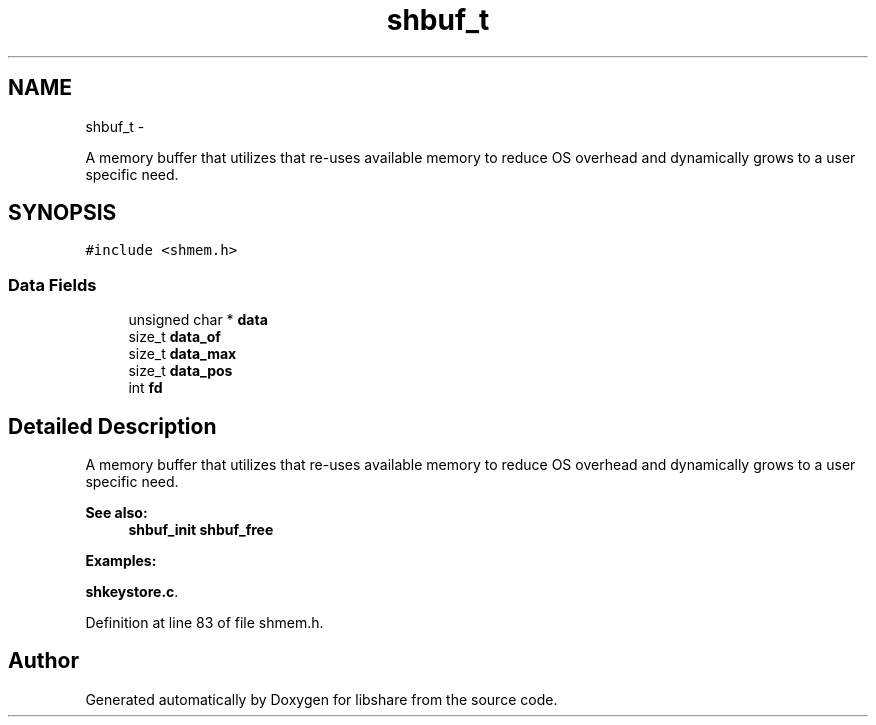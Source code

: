 .TH "shbuf_t" 3 "20 Jan 2015" "Version 2.20" "libshare" \" -*- nroff -*-
.ad l
.nh
.SH NAME
shbuf_t \- 
.PP
A memory buffer that utilizes that re-uses available memory to reduce OS overhead and dynamically grows to a user specific need.  

.SH SYNOPSIS
.br
.PP
.PP
\fC#include <shmem.h>\fP
.SS "Data Fields"

.in +1c
.ti -1c
.RI "unsigned char * \fBdata\fP"
.br
.ti -1c
.RI "size_t \fBdata_of\fP"
.br
.ti -1c
.RI "size_t \fBdata_max\fP"
.br
.ti -1c
.RI "size_t \fBdata_pos\fP"
.br
.ti -1c
.RI "int \fBfd\fP"
.br
.in -1c
.SH "Detailed Description"
.PP 
A memory buffer that utilizes that re-uses available memory to reduce OS overhead and dynamically grows to a user specific need. 

\fBSee also:\fP
.RS 4
\fBshbuf_init\fP \fBshbuf_free\fP 
.RE
.PP

.PP
\fBExamples: \fP
.in +1c
.PP
\fBshkeystore.c\fP.
.PP
Definition at line 83 of file shmem.h.

.SH "Author"
.PP 
Generated automatically by Doxygen for libshare from the source code.

